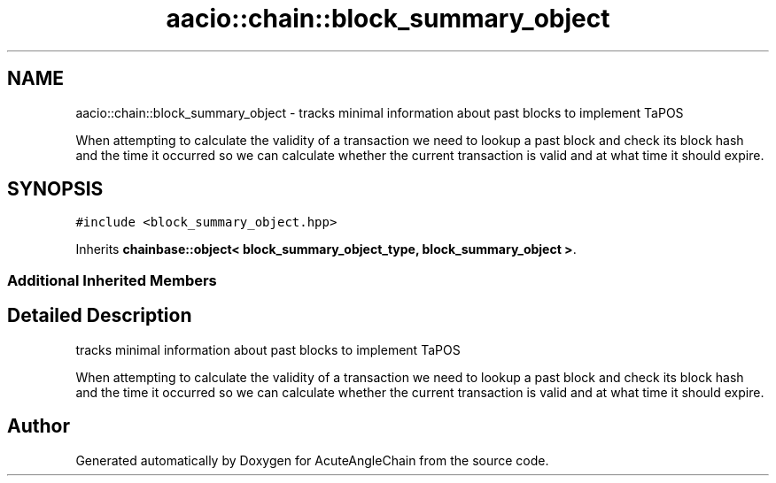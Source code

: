 .TH "aacio::chain::block_summary_object" 3 "Sun Jun 3 2018" "AcuteAngleChain" \" -*- nroff -*-
.ad l
.nh
.SH NAME
aacio::chain::block_summary_object \- tracks minimal information about past blocks to implement TaPOS
.PP
When attempting to calculate the validity of a transaction we need to lookup a past block and check its block hash and the time it occurred so we can calculate whether the current transaction is valid and at what time it should expire\&.  

.SH SYNOPSIS
.br
.PP
.PP
\fC#include <block_summary_object\&.hpp>\fP
.PP
Inherits \fBchainbase::object< block_summary_object_type, block_summary_object >\fP\&.
.SS "Additional Inherited Members"
.SH "Detailed Description"
.PP 
tracks minimal information about past blocks to implement TaPOS
.PP
When attempting to calculate the validity of a transaction we need to lookup a past block and check its block hash and the time it occurred so we can calculate whether the current transaction is valid and at what time it should expire\&. 

.SH "Author"
.PP 
Generated automatically by Doxygen for AcuteAngleChain from the source code\&.
